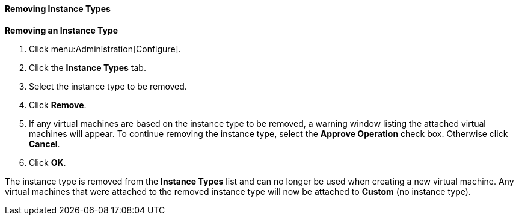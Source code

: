 [[Removing_Instance_Types]]
==== Removing Instance Types

*Removing an Instance Type*

. Click menu:Administration[Configure].
. Click the *Instance Types* tab.
. Select the instance type to be removed.
. Click *Remove*.
. If any virtual machines are based on the instance type to be removed, a warning window listing the attached virtual machines will appear. To continue removing the instance type, select the *Approve Operation* check box. Otherwise click *Cancel*.
. Click *OK*.


The instance type is removed from the *Instance Types* list and can no longer be used when creating a new virtual machine. Any virtual machines that were attached to the removed instance type will now be attached to *Custom* (no instance type).
